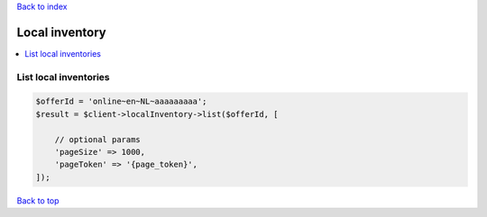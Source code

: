 .. _top:
.. title:: Local inventory

`Back to index <index.rst>`_

===============
Local inventory
===============

.. contents::
    :local:


List local inventories
``````````````````````

.. code-block:: php
    
    $offerId = 'online~en~NL~aaaaaaaaa';
    $result = $client->localInventory->list($offerId, [
        
        // optional params
        'pageSize' => 1000,
        'pageToken' => '{page_token}',
    ]);


`Back to top <#top>`_